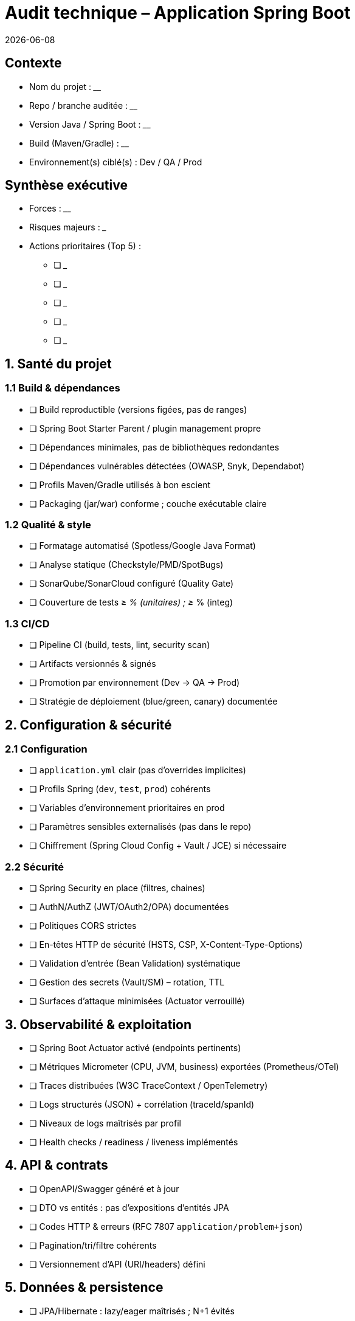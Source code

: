 = Audit technique – Application Spring Boot
:revdate: {localdate}
:auditeur: __________________
:version: __________________

== Contexte
* Nom du projet : __________________
* Repo / branche auditée : __________________
* Version Java / Spring Boot : __________________
* Build (Maven/Gradle) : __________________
* Environnement(s) ciblé(s) : Dev / QA / Prod

== Synthèse exécutive
* Forces : ________________________________________________________________
* Risques majeurs : _______________________________________________________
* Actions prioritaires (Top 5) :
** [ ] _________________________________________________________________
** [ ] _________________________________________________________________
** [ ] _________________________________________________________________
** [ ] _________________________________________________________________
** [ ] _________________________________________________________________

== 1. Santé du projet
=== 1.1 Build & dépendances
* [ ] Build reproductible (versions figées, pas de ranges)
* [ ] Spring Boot Starter Parent / plugin management propre
* [ ] Dépendances minimales, pas de bibliothèques redondantes
* [ ] Dépendances vulnérables détectées (OWASP, Snyk, Dependabot)
* [ ] Profils Maven/Gradle utilisés à bon escient
* [ ] Packaging (jar/war) conforme ; couche exécutable claire

=== 1.2 Qualité & style
* [ ] Formatage automatisé (Spotless/Google Java Format)
* [ ] Analyse statique (Checkstyle/PMD/SpotBugs)
* [ ] SonarQube/SonarCloud configuré (Quality Gate)
* [ ] Couverture de tests ≥ __% (unitaires) ; ≥ __% (integ)

=== 1.3 CI/CD
* [ ] Pipeline CI (build, tests, lint, security scan)
* [ ] Artifacts versionnés & signés
* [ ] Promotion par environnement (Dev → QA → Prod)
* [ ] Stratégie de déploiement (blue/green, canary) documentée

== 2. Configuration & sécurité
=== 2.1 Configuration
* [ ] `application.yml` clair (pas d’overrides implicites)
* [ ] Profils Spring (`dev`, `test`, `prod`) cohérents
* [ ] Variables d’environnement prioritaires en prod
* [ ] Paramètres sensibles externalisés (pas dans le repo)
* [ ] Chiffrement (Spring Cloud Config + Vault / JCE) si nécessaire

=== 2.2 Sécurité
* [ ] Spring Security en place (filtres, chaines)
* [ ] AuthN/AuthZ (JWT/OAuth2/OPA) documentées
* [ ] Politiques CORS strictes
* [ ] En-têtes HTTP de sécurité (HSTS, CSP, X-Content-Type-Options)
* [ ] Validation d’entrée (Bean Validation) systématique
* [ ] Gestion des secrets (Vault/SM) – rotation, TTL
* [ ] Surfaces d’attaque minimisées (Actuator verrouillé)

== 3. Observabilité & exploitation
* [ ] Spring Boot Actuator activé (endpoints pertinents)
* [ ] Métriques Micrometer (CPU, JVM, business) exportées (Prometheus/OTel)
* [ ] Traces distribuées (W3C TraceContext / OpenTelemetry)
* [ ] Logs structurés (JSON) + corrélation (traceId/spanId)
* [ ] Niveaux de logs maîtrisés par profil
* [ ] Health checks / readiness / liveness implémentés

== 4. API & contrats
* [ ] OpenAPI/Swagger généré et à jour
* [ ] DTO vs entités : pas d’expositions d’entités JPA
* [ ] Codes HTTP & erreurs (RFC 7807 `application/problem+json`)
* [ ] Pagination/tri/filtre cohérents
* [ ] Versionnement d’API (URI/headers) défini

== 5. Données & persistence
* [ ] JPA/Hibernate : lazy/eager maîtrisés ; N+1 évités
* [ ] Migrations Flyway/Liquibase versionnées
* [ ] Index / clés / contraintes vérifiés
* [ ] Transactions (@Transactional) à la bonne granularité
* [ ] Requêtes performantes (plans, temps moyen) mesurées
* [ ] Politique d’archivage/rétention RGPD

== 6. Architecture & conception
* [ ] Découplage modules (domain <-> infra) ; dépendances dirigées
* [ ] Règles DDD (agrégats, invariants, value objects)
* [ ] Gestion d’événements (domain events) si pertinent
* [ ] Traitements asynchrones (Spring Events, MQ) cadrés
* [ ] Erreurs : mapping centralisé (ControllerAdvice)
* [ ] Concurrence : immutabilité, locks, timeouts

== 7. Performance & scalabilité
* [ ] Benchmarks de base (JMH/local) / tests de charge (k6/Gatling)
* [ ] Timeouts / retry / circuit breaker (Resilience4j)
* [ ] Cache (Caffeine/Redis) avec TTL & invalidation
* [ ] Pooling (Tomcat/Undertow, Hikari) tuné
* [ ] Démarrage rapide (Spring AOT/native si pertinent)

== 8. Cloud, packaging & run
* [ ] Dockerfile lean (distroless/temurin-jre), user non-root
* [ ] Probes K8s (readiness/liveness/startup)
* [ ] Ressources (CPU/mem) & JVM flags adaptés
* [ ] ConfigMap/Secret usage ; montages sécurisés
* [ ] Politique de logs & rotation

== 9. Tests
* [ ] Pyramide de tests équilibrée (unit, slice, integ, e2e)
* [ ] Tests Spring `@WebMvcTest`, `@DataJpaTest`, `@SpringBootTest` pertinents
* [ ] Testcontainers pour ressources externes (DB, MQ)
* [ ] Données de test réalistes (no PII)
* [ ] Flakiness contrôlée (timeouts, waits)

== 10. Documentation
* [ ] README complet (exécution locale, profils, make commands)
* [ ] Architecture Decision Records (ADR)
* [ ] Diagrammes C4 / séquence à jour
* [ ] Runbooks (incident, rollback, feature flags)

== 11. Vérification “quick wins”
* [ ] Désactiver endpoints Actuator sensibles en prod
* [ ] Activer compression HTTP et GZIP logs si utile
* [ ] Uniformiser le mapping des exceptions
* [ ] Valider strictement les entrées (Bean Validation + messages)
* [ ] Supprimer code mort, logs verbeux, `TODO` hérités

////
SECTION HEXAGONALE
////

== 12. Architecture hexagonale – Faisabilité & plan
=== 12.1 Est-ce pertinent ici ?
* Contexte métier stable ?  [ ] Oui  [ ] Non
* Nombre d’adaptateurs (web, batch, MQ, CLI) justifie la séparation ?  [ ] Oui  [ ] Non
* Couplage actuel fort entre web/JPA et règles métier ?  [ ] Oui  [ ] Non
* Équipe familière avec DDD/ports & adapters ?  [ ] Oui  [ ] Non
* Impacts : dette, refacto progressive possible module par module ?  [ ] Oui  [ ] Non
* Décision : __Adopter / Piloter / Différer__

=== 12.2 Cible recommandée (packages)
NOTE: Exemple de conventions de noms (à adapter à votre `groupId`).

[source]
----
com.votreorg.votreapp
  ├─ configuration
  │    ├─ bootstrap
  │    └─ security
  ├─ shared
  │    ├─ exception
  │    ├─ util
  │    └─ mapper
  ├─ domain
  │    ├─ model         // entités métier, value objects
  │    ├─ service       // règles métier (pure Java)
  │    └─ event         // événements domaine (optionnel)
  ├─ application
  │    ├─ port
  │    │    ├─ in       // interfaces use cases (command/query)
  │    │    └─ out      // interfaces vers l’extérieur (repo, MQ, API)
  │    └─ usecase       // orchestrations appelant domain.service
  └─ infrastructure
       ├─ adapter
       │    ├─ in
       │    │    ├─ web        // contrôleurs REST, DTO API
       │    │    ├─ messaging  // listeners (Kafka/Rabbit/etc.)
       │    │    └─ batch      // jobs/schedulers
       │    └─ out
       │         ├─ persistence // JPA repositories, mappers ORM
       │         ├─ external    // clients REST/GraphQL, feign/webclient
       │         └─ file        // stockage fichiers, S3, etc.
       └─ config      // beans techniques (DataSource, Jackson, etc.)
----

* Règles :
** [ ] `domain` ne dépend de personne (pure Java, pas d’annotation Spring)
** [ ] `application` dépend de `domain` uniquement ; définit `port` in/out
** [ ] `infrastructure` implémente les ports `out` et expose les adaptateurs `in`
** [ ] Mapping DTO ↔️ domaine dans l’infra (ou `shared.mapper`)
** [ ] Transactions au niveau `application.usecase` si possible
** [ ] Aucun `@Entity` en `domain` (ou alors via mapping séparé)

=== 12.3 Modules (optionnel, multi-modules Maven/Gradle)
* `votreapp-domain`
* `votreapp-application`
* `votreapp-infrastructure`
* `votreapp-boot` (classe `@SpringBootApplication`)

=== 12.4 Plan de migration incrémental
* [ ] Identifier 1–2 use cases “pilotes”
* [ ] Extraire modèles métier & services en `domain`
* [ ] Introduire `ports` + adapter JPA en `infra.adapter.out.persistence`
* [ ] Isoler contrôleurs/DTO en `infra.adapter.in.web`
* [ ] Déplacer logique transversale en `configuration`/`shared`
* [ ] CI : interdictions de dépendance (ArchUnit)

== 13. ArchUnit (garde-fous)
* [ ] Règles packages (domain sans dépendances Spring)
* [ ] Interdiction d’accès `infrastructure` depuis `domain/application`
* [ ] Tests de conventions (suffixes, annotations)

== 14. Annexes – Exemples de signatures
=== 14.1 Ports (extraits)
[source,java]
----
package com.votreorg.votreapp.application.port.in;
public interface CreateOrderUseCase { OrderId handle(CreateOrderCommand cmd); }

package com.votreorg.votreapp.application.port.out;
public interface LoadCustomerPort { Optional<Customer> byId(CustomerId id); }
----

=== 14.2 Use case
[source,java]
----
@Service
@Transactional
class CreateOrderService implements CreateOrderUseCase {
  private final LoadCustomerPort loadCustomer;
  private final SaveOrderPort saveOrder;
  // ...
}
----

=== 14.3 Adapter REST (in)
[source,java]
----
@RestController
@RequestMapping("/orders")
class OrderController {
  private final CreateOrderUseCase createOrder;
  // ...
}
----

=== 14.4 Adapter JPA (out)
[source,java]
----
@Repository
class OrderJpaAdapter implements SaveOrderPort {
  private final SpringDataOrderRepository repo;
  // ...
}
----

== 15. Liste d’actions
* Court terme (0–2 semaines) :
** [ ] _________________________________________________________________
** [ ] _________________________________________________________________
* Moyen terme (2–6 semaines) :
** [ ] _________________________________________________________________
** [ ] _________________________________________________________________
* Long terme (> 6 semaines) :
** [ ] _________________________________________________________________
** [ ] _________________________________________________________________
